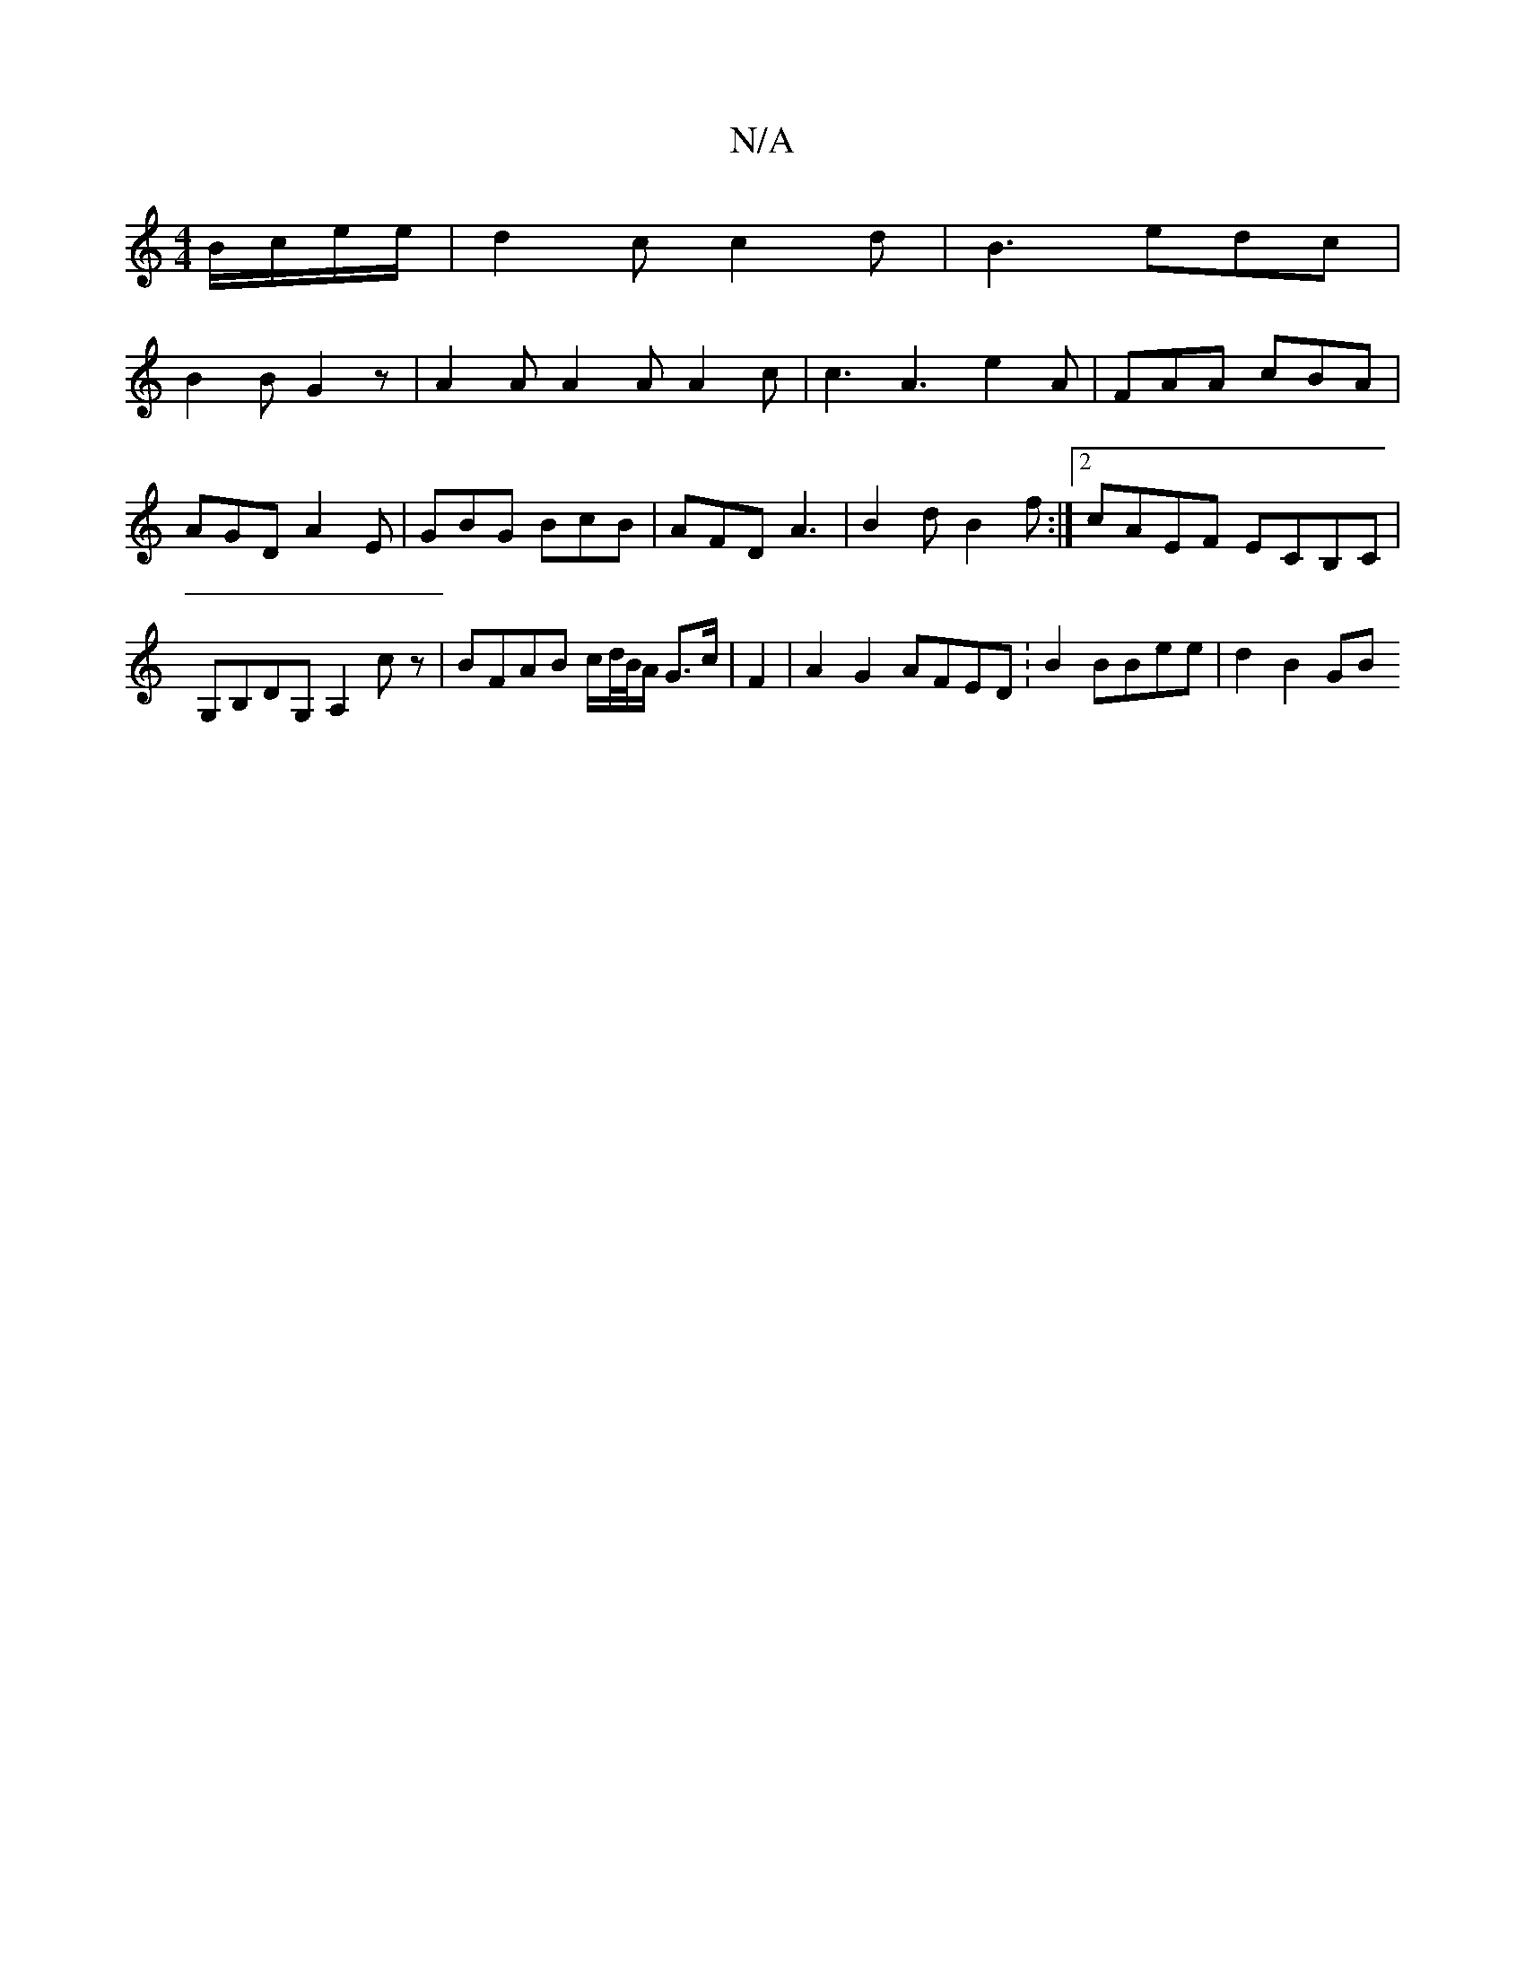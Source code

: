 X:1
T:N/A
M:4/4
R:N/A
K:Cmajor
B/c/e/e/ | d2 c c2d| B3 edc |
B2 B G2z | A2A A2A A2c | c3 A3 e2A | FAA cBA | AGD A2E | GBG BcB | AFD A3 | B2 d B2 f :|2 cAEF ECB,C|G,B,DG, A,2 cz | BFAB c/d//B//A/ G>c|F2|A2 G2 AFED :B2 BBee | d2B2 GB